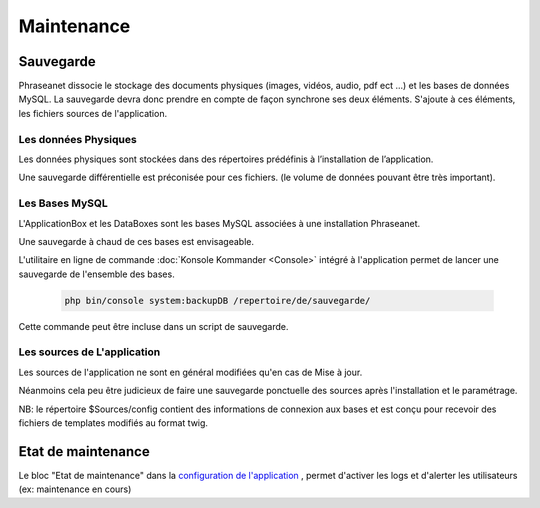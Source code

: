 Maintenance
===========

Sauvegarde
----------

Phraseanet dissocie le stockage des documents physiques
(images, vidéos, audio, pdf ect ...) et les bases de données MySQL.
La sauvegarde devra donc prendre en compte de façon synchrone ses
deux éléments.
S'ajoute à ces éléments, les fichiers sources de l'application.

Les données Physiques
*********************

Les données physiques sont stockées dans des répertoires prédéfinis à
l’installation de l’application.

Une sauvegarde différentielle est préconisée pour ces fichiers.
(le volume de données pouvant être très important).

Les Bases MySQL
***************

L'ApplicationBox et les DataBoxes sont les bases MySQL associées
à une installation Phraseanet.

Une sauvegarde à chaud de ces bases est envisageable.

L'utilitaire en ligne de commande :doc:`Konsole Kommander <Console>`
intégré à l'application permet de lancer une sauvegarde de l'ensemble des bases.

  .. code-block:: bash

      php bin/console system:backupDB /repertoire/de/sauvegarde/


Cette commande peut être incluse dans un script de sauvegarde.


Les sources de L'application
****************************

Les sources de l'application ne sont en général modifiées qu'en cas de 
Mise à jour.

Néanmoins cela peu être judicieux de faire une sauvegarde ponctuelle
des sources après l'installation et le paramétrage.

NB: le répertoire $Sources/config contient des informations de connexion
aux bases et est conçu pour recevoir des fichiers de templates modifiés
au format twig.

Etat de maintenance
-------------------

Le bloc "Etat de maintenance" dans la 
`configuration de l'application <../User/Manuel/Administration#setup>`_
, permet d'activer les logs et d'alerter les utilisateurs
(ex: maintenance en cours)